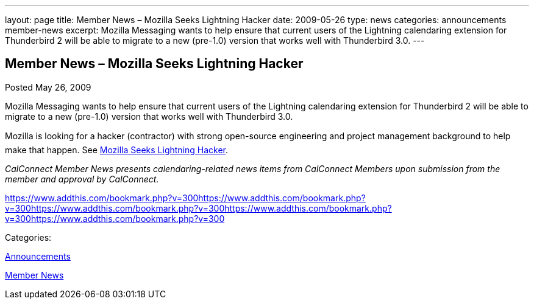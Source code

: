 ---
layout: page
title: Member News – Mozilla Seeks Lightning Hacker
date: 2009-05-26
type: news
categories: announcements member-news
excerpt: Mozilla Messaging wants to help ensure that current users of the Lightning calendaring extension for Thunderbird 2 will be able to migrate to a new (pre-1.0) version that works well with Thunderbird 3.0.
---

== Member News – Mozilla Seeks Lightning Hacker

[[node-337]]
Posted May 26, 2009 

Mozilla Messaging wants to help ensure that current users of the Lightning calendaring extension for Thunderbird 2 will be able to migrate to a new (pre-1.0) version that works well with Thunderbird 3.0.

Mozilla is looking for a hacker (contractor) with strong open-source engineering and project management background to help make that happen. See http://weblogs.mozillazine.org/dmose/archives/2009/05/lightning_hacker_sought.html[Mozilla Seeks Lightning Hacker].

_CalConnect Member News presents calendaring-related news items from CalConnect Members upon submission from the member and approval by CalConnect._

https://www.addthis.com/bookmark.php?v=300https://www.addthis.com/bookmark.php?v=300https://www.addthis.com/bookmark.php?v=300https://www.addthis.com/bookmark.php?v=300https://www.addthis.com/bookmark.php?v=300

Categories:&nbsp;

link:/news/announcements[Announcements]

link:/news/member-news[Member News]

